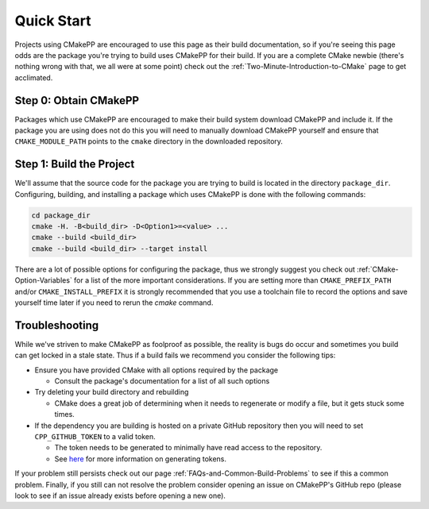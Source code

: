 ***********
Quick Start
***********

Projects using CMakePP are encouraged to use this page as their build
documentation, so if you're seeing this page odds are the package you're trying
to build uses CMakePP for their build.  If you are a complete CMake newbie
(there's nothing wrong with that, we all were at some point) check out the
:ref:`Two-Minute-Introduction-to-CMake` page to get acclimated.

Step 0: Obtain CMakePP
======================

Packages which use CMakePP are encouraged to make their build system download
CMakePP and include it. If the package you are using does not do this you will
need to manually download CMakePP yourself and ensure that ``CMAKE_MODULE_PATH``
points to the ``cmake`` directory in the downloaded repository.

Step 1: Build the Project
=========================

We'll assume that the source code for the package you are trying to build is
located in the directory ``package_dir``.  Configuring, building, and installing
a package which uses CMakePP is done with the following commands:

.. code-block:: bash

   cd package_dir
   cmake -H. -B<build_dir> -D<Option1>=<value> ...
   cmake --build <build_dir>
   cmake --build <build_dir> --target install

There are a lot of possible options for configuring the package, thus we
strongly suggest you check out :ref:`CMake-Option-Variables` for
a list of the more important considerations. If you are setting more than
``CMAKE_PREFIX_PATH`` and/or ``CMAKE_INSTALL_PREFIX`` it is strongly recommended
that you use a toolchain file to record the options and save yourself time later
if you need to rerun the `cmake` command.


Troubleshooting
===============

While we've striven to make CMakePP as foolproof as possible, the reality is
bugs do occur and sometimes you build can get locked in a stale state.  Thus if
a build fails we recommend you consider the following tips:

* Ensure you have provided CMake with all options required by the package

  * Consult the package's documentation for a list of all such options

* Try deleting your build directory and rebuilding

  * CMake does a great job of determining when it needs to regenerate or modify
    a file, but it gets stuck some times.

* If the dependency you are building is hosted on a private GitHub repository
  then you will need to set ``CPP_GITHUB_TOKEN`` to a valid token.

  * The token needs to be generated to minimally have read access to the
    repository.
  * See `here <https://help.github.com/articles/creating-a-personal-access-token-for-the-command-line/>`_
    for more information on generating tokens.

If your problem still persists check out our page
:ref:`FAQs-and-Common-Build-Problems` to see if this a common problem.
Finally, if you still can not resolve the problem consider opening an issue on
CMakePP's GitHub repo (please look to see if an issue already exists before
opening a new one).
